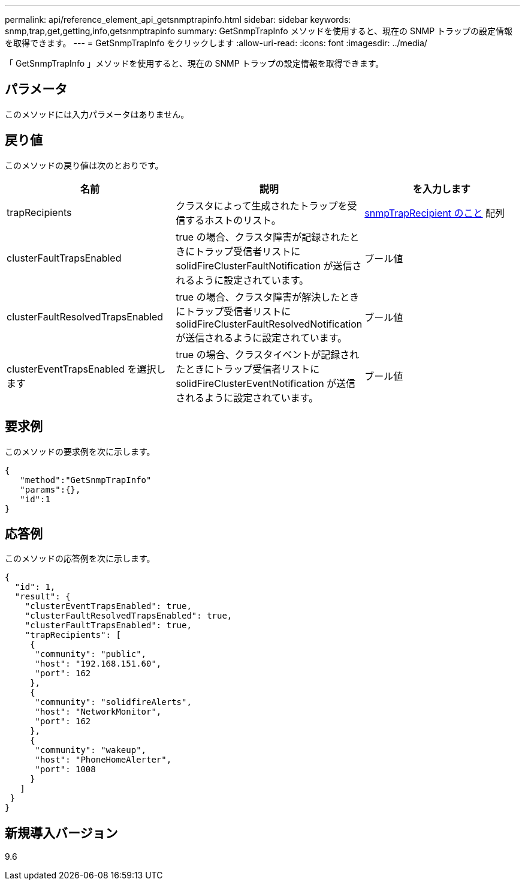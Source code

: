 ---
permalink: api/reference_element_api_getsnmptrapinfo.html 
sidebar: sidebar 
keywords: snmp,trap,get,getting,info,getsnmptrapinfo 
summary: GetSnmpTrapInfo メソッドを使用すると、現在の SNMP トラップの設定情報を取得できます。 
---
= GetSnmpTrapInfo をクリックします
:allow-uri-read: 
:icons: font
:imagesdir: ../media/


[role="lead"]
「 GetSnmpTrapInfo 」メソッドを使用すると、現在の SNMP トラップの設定情報を取得できます。



== パラメータ

このメソッドには入力パラメータはありません。



== 戻り値

このメソッドの戻り値は次のとおりです。

|===
| 名前 | 説明 | を入力します 


 a| 
trapRecipients
 a| 
クラスタによって生成されたトラップを受信するホストのリスト。
 a| 
xref:reference_element_api_snmptraprecipient.adoc[snmpTrapRecipient のこと] 配列



 a| 
clusterFaultTrapsEnabled
 a| 
true の場合、クラスタ障害が記録されたときにトラップ受信者リストに solidFireClusterFaultNotification が送信されるように設定されています。
 a| 
ブール値



 a| 
clusterFaultResolvedTrapsEnabled
 a| 
true の場合、クラスタ障害が解決したときにトラップ受信者リストに solidFireClusterFaultResolvedNotification が送信されるように設定されています。
 a| 
ブール値



 a| 
clusterEventTrapsEnabled を選択します
 a| 
true の場合、クラスタイベントが記録されたときにトラップ受信者リストに solidFireClusterEventNotification が送信されるように設定されています。
 a| 
ブール値

|===


== 要求例

このメソッドの要求例を次に示します。

[listing]
----
{
   "method":"GetSnmpTrapInfo"
   "params":{},
   "id":1
}
----


== 応答例

このメソッドの応答例を次に示します。

[listing]
----
{
  "id": 1,
  "result": {
    "clusterEventTrapsEnabled": true,
    "clusterFaultResolvedTrapsEnabled": true,
    "clusterFaultTrapsEnabled": true,
    "trapRecipients": [
     {
      "community": "public",
      "host": "192.168.151.60",
      "port": 162
     },
     {
      "community": "solidfireAlerts",
      "host": "NetworkMonitor",
      "port": 162
     },
     {
      "community": "wakeup",
      "host": "PhoneHomeAlerter",
      "port": 1008
     }
   ]
 }
}
----


== 新規導入バージョン

9.6

